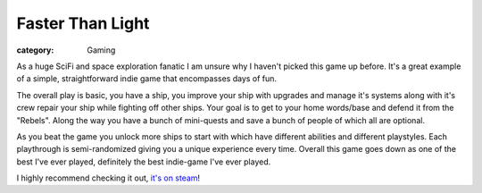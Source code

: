 Faster Than Light
=================
:category: Gaming

As a huge SciFi and space exploration fanatic I am unsure why I haven't picked
this game up before. It's a great example of a simple, straightforward indie
game that encompasses days of fun.

The overall play is basic, you have a ship, you improve your ship with upgrades
and manage it's systems along with it's crew repair your ship while fighting off
other ships. Your goal is to get to your home words/base and defend it from the
"Rebels". Along the way you have a bunch of mini-quests and save a bunch of
people of which all are optional.

As you beat the game you unlock more ships to start with which have different
abilities and different playstyles. Each playthrough is semi-randomized giving
you a unique experience every time. Overall this game goes down as one of the
best I've ever played, definitely the best indie-game I've ever played.

I highly recommend checking it out, `it's on steam`_!


.. Links

.. _it's on steam: http://store.steampowered.com/app/212680


